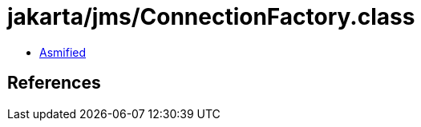 = jakarta/jms/ConnectionFactory.class

 - link:ConnectionFactory-asmified.java[Asmified]

== References

